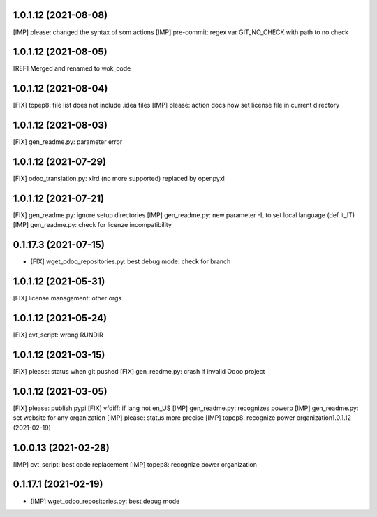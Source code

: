 1.0.1.12 (2021-08-08)
~~~~~~~~~~~~~~~~~~~~~

[IMP] please: changed the syntax of som actions
[IMP] pre-commit: regex var GIT_NO_CHECK with path to no check

1.0.1.12 (2021-08-05)
~~~~~~~~~~~~~~~~~~~~~

[REF] Merged and renamed to wok_code

1.0.1.12 (2021-08-04)
~~~~~~~~~~~~~~~~~~~~

[FIX] topep8: file list does not include .idea files
[IMP] please: action docs now set license file in current directory

1.0.1.12 (2021-08-03)
~~~~~~~~~~~~~~~~~~~~

[FIX] gen_readme.py: parameter error

1.0.1.12 (2021-07-29)
~~~~~~~~~~~~~~~~~~~~

[FIX] odoo_translation.py: xlrd (no more supported) replaced by openpyxl

1.0.1.12 (2021-07-21)
~~~~~~~~~~~~~~~~~~~~

[FIX] gen_readme.py: ignore setup directories
[IMP] gen_readme.py: new parameter -L to set local language (def it_IT)
[IMP] gen_readme.py: check for licenze incompatibility


0.1.17.3 (2021-07-15)
~~~~~~~~~~~~~~~~~~~~

* [FIX] wget_odoo_repositories.py: best debug mode: check for branch

1.0.1.12 (2021-05-31)
~~~~~~~~~~~~~~~~~~~~

[FIX] license managament: other orgs

1.0.1.12 (2021-05-24)
~~~~~~~~~~~~~~~~~~~~
[FIX] cvt_script: wrong RUNDIR

1.0.1.12 (2021-03-15)
~~~~~~~~~~~~~~~~~~~~

[FIX] please: status when git pushed
[FIX] gen_readme.py: crash if invalid Odoo project

1.0.1.12 (2021-03-05)
~~~~~~~~~~~~~~~~~~~~

[FIX] please: publish pypi
[FIX] vfdiff: if lang not en_US
[IMP] gen_readme.py: recognizes powerp
[IMP] gen_readme.py: set website for any organization
[IMP] please: status more precise
[IMP] topep8: recognize power organization1.0.1.12 (2021-02-19)

1.0.0.13 (2021-02-28)
~~~~~~~~~~~~~~~~~~~~~

[IMP] cvt_script: best code replacement
[IMP] topep8: recognize power organization

0.1.17.1 (2021-02-19)
~~~~~~~~~~~~~~~~~~~~~

* [IMP] wget_odoo_repositories.py: best debug mode

